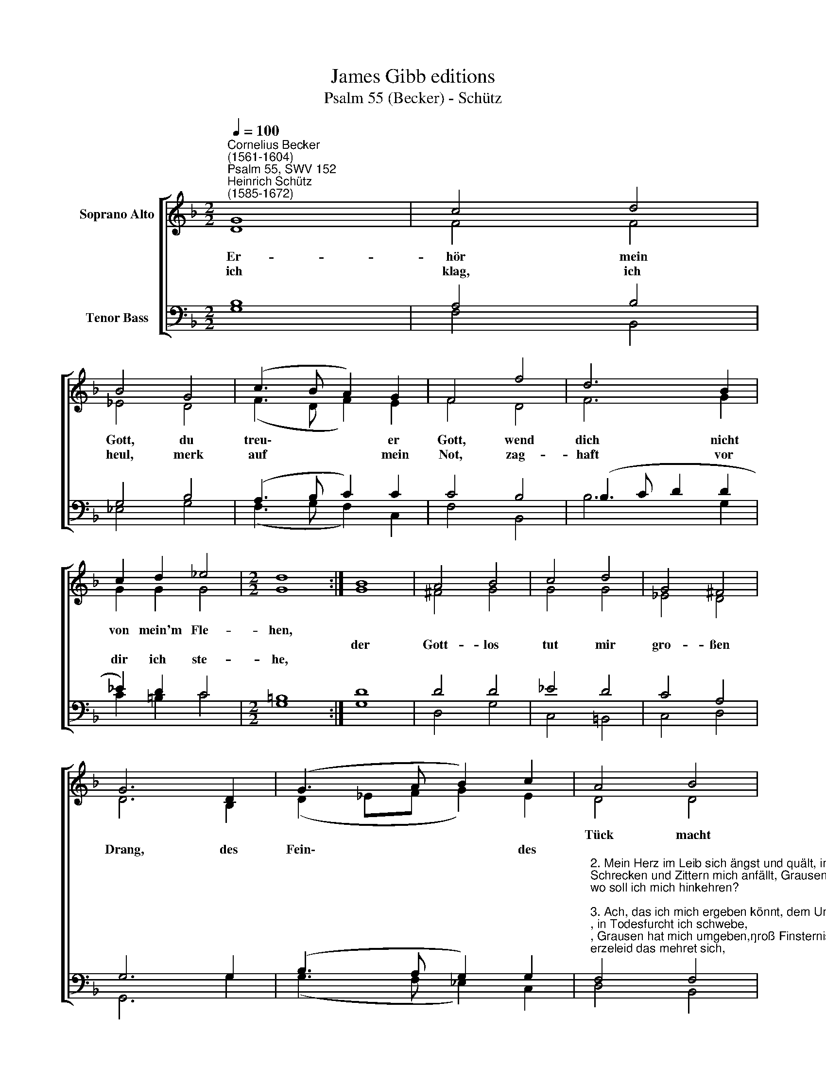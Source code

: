 X:1
T:James Gibb editions
T:Psalm 55 (Becker) - Schütz
%%score [ ( 1 2 ) ( 3 4 ) ]
L:1/8
Q:1/4=100
M:2/2
K:F
V:1 treble nm="Soprano Alto"
V:2 treble 
V:3 bass nm="Tenor Bass"
V:4 bass 
V:1
"^Cornelius Becker\n(1561-1604)""^Psalm 55, SWV 152""^Heinrich Schütz\n(1585-1672)" G8 | c4 d4 | %2
w: ~Er-|hör mein|
w: ||
w: ich|klag, ich|
 B4 G4 | (c3 B A2) G2 | F4 f4 | d6 B2 | c2 d2 _e4 |[M:2/2] d8 :| B8 | A4 B4 | c4 d4 | G4 ^F4 | %12
w: Gott, du|treu\- * * er|Gott, wend|dich nicht|von mein'm Fle-|hen,|||||
w: ||||||der|Gott- los|tut mir|gro- ßen|
w: heul, merk|auf * * mein|Not, zag-|haft vor|dir ich ste-|he,|||||
 G6 D2 | (G3 A B2) c2 | A4 B4 | c4 d4 | B6 _e2 | (d3 c B2) A2 | B2 G2 ^F4 | G8 |] %20
w: ||Tück macht|mir sehr|bang, be-|schwe\- * * ret|mich mit Lü-|gen.|
w: Drang, des|Fein\- * * des|||||||
w: ||||||||
V:2
 D8 | F4 F4 | _E4 D4 | (F3 D F2) E2 | F4 D4 | F6 G2 | G2 G2 G4 |[M:2/2] G8 :| G8 | ^F4 G4 | G4 G4 | %11
 _E4 D4 | D6 B,2 | (D2 _EF G2) E2 | D4 D4 | F4 F4 | _E6 G2 | F6 F2 | F2 _E2 D4 | D8 |] %20
V:3
 B,8 | A,4 B,4 | G,4 B,4 | (A,3 B, C2) C2 | C4 B,4 | (B,3 C D2 D2 | _E2) D2 C4 |[M:2/2] =B,8 :| %8
 D8 | D4 D4 | _E4 D4 | C4 A,4 | G,6 G,2 | (B,3 A, G,2) G,2 | %14
"^2. Mein Herz im Leib sich ängst und quält, in Todesfurcht ich schwebe,\nSchrecken und Zittern mich anfällt, Grausen hat mich umgeben,\ngroß Finsternis bedecket mich, mein Herzeleid das mehret sich,\nwo soll ich mich hinkehren?\n\n3. Ach, das ich mich ergeben könnt, dem Unglück zu entfliehen,\nwie ein Täublein wollt ich geschwind hinfliehen, da ich bliebe,\nich wollt eilen, daß ich entrinn, vor Sturm und Wetterungestüm\nmich sichern in der Wüsten.\n\n10. Dein Anliegen wirf allzumal getrost auf Gott den Herren,\ner wird dich recht versorgen wohl und allezeit ernähren.\nWer auf Gott setzt sein Zuversicht, den wird der treue Vater nicht\newig in Unruh lassen." F,4 F,4 | %15
 A,4 B,4 | G,6 B,2 | B,6 C2 | D2 C2 A,4 | =B,8 |] %20
V:4
 G,8 | F,4 B,,4 | _E,4 G,4 | (F,3 G, F,2) C,2 | F,4 B,,4 | B,6 G,2 | C2 =B,2 C4 |[M:2/2] G,8 :| %8
 G,8 | D,4 G,4 | C,4 =B,,4 | C,4 D,4 | G,,6 G,2 | (G,3 F, _E,2) C,2 | D,4 B,,4 | F,4 B,,4 | %16
 _E,6 E,2 | (B,,3 C, D,2) F,2 | B,,2 C,2 D,4 | G,,8 |] %20

